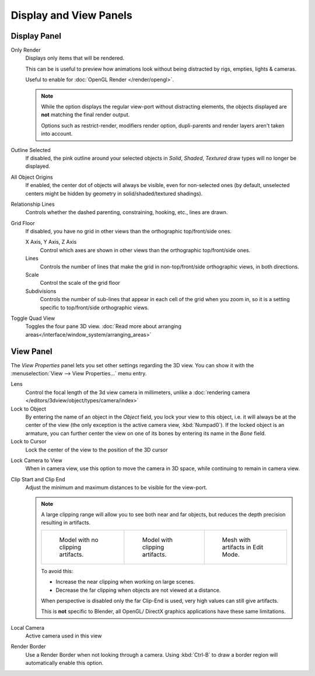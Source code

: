
***********************
Display and View Panels
***********************

Display Panel
=============

Only Render
   Displays only items that will be rendered.

   This can be is useful to preview how animations look without being distracted by
   rigs, empties, lights & cameras.

   Useful to enable for :doc:`OpenGL Render </render/opengl>`.

   .. note::

      While the option displays the regular view-port without distracting elements,
      the objects displayed are **not** matching the final render output.

      Options such as restrict-render, modifiers render option, dupli-parents and render layers
      aren't taken into account.

Outline Selected
   If disabled, the pink outline around your selected objects in
   *Solid*, *Shaded*, *Textured* draw types will no longer be displayed.
All Object Origins
   If enabled, the center dot of objects will always be visible, even for non-selected ones
   (by default, unselected centers might be hidden by geometry in solid/shaded/textured shadings).
Relationship Lines
   Controls whether the dashed parenting, constraining, hooking, etc., lines are drawn.
Grid Floor
   If disabled, you have no grid in other views than the orthographic top/front/side ones.

   X Axis, Y Axis, Z Axis
      Control which axes are shown in other views than the orthographic top/front/side ones.
   Lines
      Controls the number of lines that make the grid in non-top/front/side orthographic views, in both directions.
   Scale
      Control the scale of the grid floor
   Subdivisions
      Controls the number of sub-lines that appear in each cell of the grid when you zoom in,
      so it is a setting specific to top/front/side orthographic views.

Toggle Quad View
   Toggles the four pane 3D view.
   :doc:`Read more about arranging areas</interface/window_system/arranging_areas>`


View Panel
==========

The *View Properties* panel lets you set other settings regarding the 3D view.
You can show it with the :menuselection:`View --> View Properties...` menu entry.

Lens
   Control the focal length of the 3d view camera in millimeters,
   unlike a :doc:`rendering camera </editors/3dview/object/types/camera/index>`
Lock to Object
   By entering the name of an object in the *Object* field, you lock your view to this object, i.e.
   it will always be at the center of the view (the only exception is the active camera view, :kbd:`Numpad0`).
   If the locked object is an armature,
   you can further center the view on one of its bones by entering its name in the *Bone* field.
Lock to Cursor
   Lock the center of the view to the position of the 3D cursor

.. _3dview-lock_camera_to_view:

Lock Camera to View
   When in camera view, use this option to move the camera in 3D space, while continuing to remain in camera view.
Clip Start and Clip End
   Adjust the minimum and maximum distances to be visible for the view-port.

   .. note::

      A large clipping range will allow you to see both near and far objects,
      but reduces the depth precision resulting in artifacts.

      .. list-table::

         * - .. figure:: /images/Graphics_z_fighting_none.jpg
                :width: 180px

                Model with no clipping artifacts.

           - .. figure:: /images/Graphics_z_fighting_example.jpg
                :width: 180px

                Model with clipping artifacts.

           - .. figure:: /images/Graphics_z_fighting_example_editmode.jpg
                :width: 180px

                Mesh with artifacts in Edit Mode.

      To avoid this:

      - Increase the near clipping when working on large scenes.
      - Decrease the far clipping when objects are not viewed at a distance.

      When perspective is disabled only the far Clip-End is used, very high values can still give artifacts.

      This is **not** specific to Blender, all OpenGL/ DirectX graphics applications have these same limitations.


Local Camera
   Active camera used in this view

Render Border
   Use a Render Border when not looking through a camera.
   Using :kbd:`Ctrl-B` to draw a border region will automatically enable this option.
